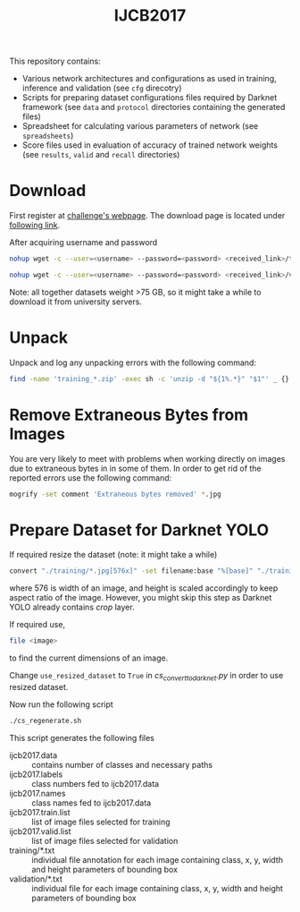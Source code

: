 #+title: IJCB2017

This repository contains:
- Various network architectures and configurations as used in training, inference and validation (see =cfg= direcotry)
- Scripts for preparing dataset configurations files required by Darknet framework (see =data= and =protocol= directories containing the generated files)
- Spreadsheet for calculating various parameters of network (see =spreadsheets=)
- Score files used in evaluation of accuracy of trained network weights (see =results=, =valid= and =recall= directories)

* Download

First register at [[http://www.face-recognition-challenge.com/][challenge's webpage]]. The download page is located under [[http://vast.uccs.edu/Opensetface/][following link]].

After acquiring username and password
#+begin_src sh
nohup wget -c --user=<username> --password=<password> <received_link>/training_{1..11}.zip -P <target_dir>
#+end_src

#+begin_src sh
nohup wget -c --user=<username> --password=<password> <received_link>/validation_{1..6}.zip -P <target_dir>
#+end_src

Note: all together datasets weight >75 GB, so it might take a while to download it from university servers.

* Unpack

Unpack and log any unpacking errors with the following command: 
#+begin_src sh
find -name 'training_*.zip' -exec sh -c 'unzip -d "${1%.*}" "$1"' _ {} \; > unzip.log 2>&1
#+end_src

* Remove Extraneous Bytes from Images

You are very likely to meet with problems when working directly on images due to extraneous bytes in in some of them. In order to get rid of the reported errors use the following command: 
#+begin_src sh
mogrify -set comment 'Extraneous bytes removed' *.jpg
#+end_src

* Prepare Dataset for Darknet YOLO

If required resize the dataset (note: it might take a while)
#+begin_src sh
convert "./training/*.jpg[576x]" -set filename:base "%[base]" "./training_resized/%[filename:base].jpg"
#+end_src
where 576 is width of an image, and height is scaled accordingly to keep aspect ratio of the image. However, you might skip this step as Darknet YOLO already contains /crop/ layer.

If required use,
#+begin_src sh
file <image>
#+end_src
to find the current dimensions of an image.

Change =use_resized_dataset= to =True= in /cs_convert_to_darknet.py/ in order to use resized dataset.

Now run the following script
#+begin_src sh
./cs_regenerate.sh
#+end_src

This script generates the following files
- ijcb2017.data :: contains number of classes and necessary paths
- ijcb2017.labels :: class numbers fed to ijcb2017.data
- ijcb2017.names :: class names fed to ijcb2017.data
- ijcb2017.train.list :: list of image files selected for training
- ijcb2017.valid.list :: list of image files selected for validation
- training/*.txt :: individual file annotation for each image containing class, x, y, width and height parameters of bounding box
- validation/*.txt :: individual file for each image containing class, x, y, width and height parameters of bounding box
